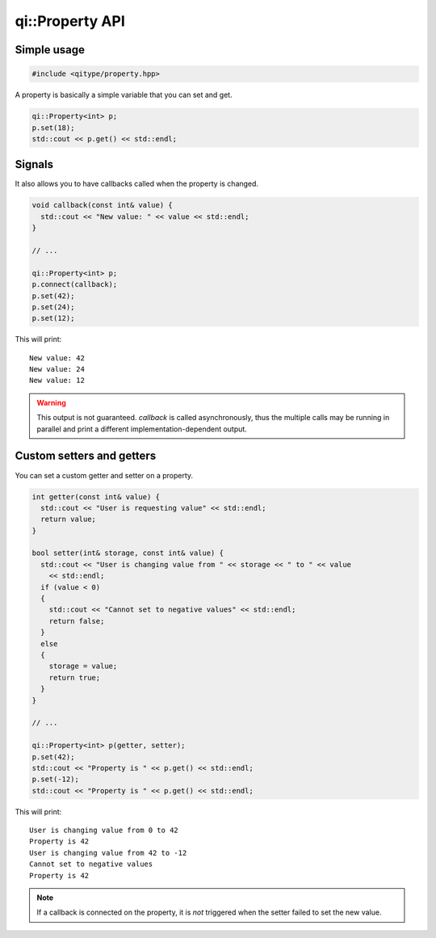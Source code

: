 .. _api-property:
.. cpp:namespace:: qi
.. cpp:auto_template:: True
.. default-role:: cpp:guess

qi::Property API
****************

Simple usage
------------

.. code-block:: c++

  #include <qitype/property.hpp>

A property is basically a simple variable that you can set and get.

.. code-block:: c++

  qi::Property<int> p;
  p.set(18);
  std::cout << p.get() << std::endl;

Signals
-------

It also allows you to have callbacks called when the property is changed.

.. code-block:: c++

  void callback(const int& value) {
    std::cout << "New value: " << value << std::endl;
  }

  // ...

  qi::Property<int> p;
  p.connect(callback);
  p.set(42);
  p.set(24);
  p.set(12);

This will print::

  New value: 42
  New value: 24
  New value: 12

.. warning::

  This output is not guaranteed. `callback` is called asynchronously, thus the
  multiple calls may be running in parallel and print a different
  implementation-dependent output.

Custom setters and getters
--------------------------

You can set a custom getter and setter on a property.

.. code-block:: c++

  int getter(const int& value) {
    std::cout << "User is requesting value" << std::endl;
    return value;
  }

  bool setter(int& storage, const int& value) {
    std::cout << "User is changing value from " << storage << " to " << value
      << std::endl;
    if (value < 0)
    {
      std::cout << "Cannot set to negative values" << std::endl;
      return false;
    }
    else
    {
      storage = value;
      return true;
    }
  }

  // ...

  qi::Property<int> p(getter, setter);
  p.set(42);
  std::cout << "Property is " << p.get() << std::endl;
  p.set(-12);
  std::cout << "Property is " << p.get() << std::endl;

This will print::

  User is changing value from 0 to 42
  Property is 42
  User is changing value from 42 to -12
  Cannot set to negative values
  Property is 42

.. note::

  If a callback is connected on the property, it is *not* triggered when the
  setter failed to set the new value.

.. cpp:autoclass:: qi::Property
